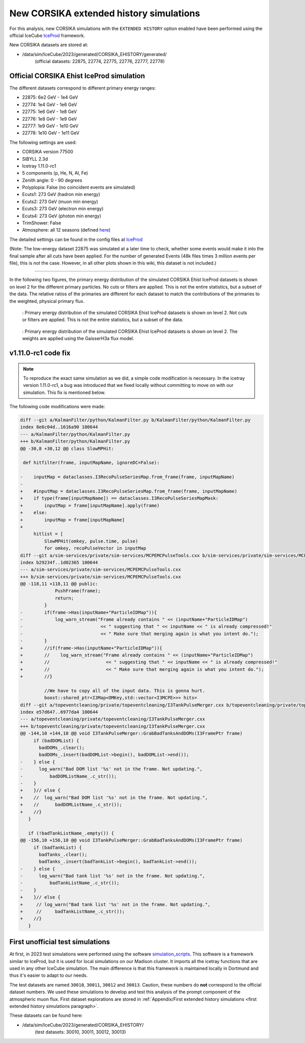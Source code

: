New CORSIKA extended history simulations
########################################

For this analysis, new CORSIKA simulations with the ``EXTENDED HISTORY`` option enabled have been performed using the official IceCube `IceProd <https://iceprod.icecube.aq>`_ framework.

New CORSIKA datasets are stored at: 

* /data/sim/IceCube/2023/generated/CORSIKA_EHISTORY/generated/ 
    (official datasets: 22875, 22774, 22775, 22776, 22777, 22778)


Official CORSIKA Ehist IceProd simulation 
+++++++++++++++++++++++++++++++++++++++++

The different datasets correspond to different primary energy ranges:

* 22875: 6e2 GeV - 1e4 GeV
* 22774: 1e4 GeV - 1e6 GeV 
* 22775: 1e6 GeV - 1e8 GeV
* 22776: 1e8 GeV - 1e9 GeV
* 22777: 1e9 GeV - 1e10 GeV
* 22778: 1e10 GeV - 1e11 GeV

The following settings are used:

* CORSIKA version 77500 

* SIBYLL 2.3d 

* Icetray 1.11.0-rc1

* 5 components (p, He, N, Al, Fe)

* Zenith angle: 0 - 90 degrees

* Polyplopia: False (no coincident events are simulated)

* Ecuts1: 273 GeV (hadron min energy)

* Ecuts2: 273 GeV (muon min energy)

* Ecuts3: 273 GeV (electron min energy)

* Ecuts4: 273 GeV (photon min energy)

* TrimShower: False 

* Atmosphere: all 12 seasons (defined `here <https://wiki.icecube.wisc.edu/index.php/Real_atmosphere_for_CORSIKA>`_)

The detailed settings can be found in the config files at `IceProd <https://iceprod2.icecube.wisc.edu>`_

(Note: The low-energy dataset 22875 was simulated at a later time to check, whether some events would make it into the final sample after all cuts have been applied. For the number of generated Events (48k files times 3 million events per file), this is not the case. However, in all other plots shown in this wiki, this dataset is not included.)


---- 

In the following two figures, the primary energy distribution of the simulated CORSIKA Ehist IceProd datasets is shown on level 2 
for the different primary particles. No cuts or filters are applied. This is not the entire statistics, but a subset of the data.
The relative ratios of the primaries are different for each dataset to match the contributions of the 
primaries to the weighted, physical primary flux.

.. figure:: images/plots/simulation/simulated_primary_energy_level2.png
    :width: 600px

    : Primary energy distribution of the simulated CORSIKA Ehist IceProd datasets is shown on level 2. Not cuts or filters 
    are applied. This is not the entire statistics, but a subset of the data.


.. figure:: images/plots/simulation/simulated_primary_energy_level2_simweights_GaisserH3a.png
    :width: 600px

    : Primary energy distribution of the simulated CORSIKA Ehist IceProd datasets is shown on level 2. The weights are applied 
    using the GaisserH3a flux model.

v1.11.0-rc1 code fix 
++++++++++++++++++++

.. note:: To reproduce the exact same simulation as we did, a simple code modification is necessary. In the icetray version 1.11.0-rc1, a bug was introduced that we fixed locally without committing to move on with our simulation. This fix is mentioned below.

.. _diff_changes:

The following code modifications were made:

.. code-block:: diff

    diff --git a/KalmanFilter/python/KalmanFilter.py b/KalmanFilter/python/KalmanFilter.py
    index 8e6c04d..1616a90 100644
    --- a/KalmanFilter/python/KalmanFilter.py
    +++ b/KalmanFilter/python/KalmanFilter.py
    @@ -30,8 +30,12 @@ class SlowMPHit:
    
     def hitfilter(frame, inputMapName, ignoreDC=False):
    
    -    inputMap = dataclasses.I3RecoPulseSeriesMap.from_frame(frame, inputMapName)
    -
    +    #inputMap = dataclasses.I3RecoPulseSeriesMap.from_frame(frame, inputMapName)
    +    if type(frame[inputMapName]) == dataclasses.I3RecoPulseSeriesMapMask:
    +        inputMap = frame[inputMapName].apply(frame)
    +    else:
    +        inputMap = frame[inputMapName]
    +
         hitlist = [
             SlowMPHit(omkey, pulse.time, pulse)
             for omkey, recoPulseVector in inputMap
    diff --git a/sim-services/private/sim-services/MCPEMCPulseTools.cxx b/sim-services/private/sim-services/MCPEMCPulseTools.cxx
    index b29234f..1d02365 100644
    --- a/sim-services/private/sim-services/MCPEMCPulseTools.cxx
    +++ b/sim-services/private/sim-services/MCPEMCPulseTools.cxx
    @@ -118,11 +118,11 @@ public:
                 PushFrame(frame);
                 return;
             }
    -        if(frame->Has(inputName+"ParticleIDMap")){
    -            log_warn_stream("Frame already contains " << (inputName+"ParticleIDMap")
    -                             << " suggesting that " << inputName << " is already compressed!"
    -                             << " Make sure that merging again is what you intent do.");
    -        }
    +        //if(frame->Has(inputName+"ParticleIDMap")){
    +        //    log_warn_stream("Frame already contains " << (inputName+"ParticleIDMap")
    +        //                     << " suggesting that " << inputName << " is already compressed!"
    +        //                     << " Make sure that merging again is what you intent do.");
    +        //}

             //We have to copy all of the input data. This is gonna hurt.
             boost::shared_ptr<I3Map<OMKey,std::vector<I3MCPE>>> hits=
    diff --git a/topeventcleaning/private/topeventcleaning/I3TankPulseMerger.cxx b/topeventcleaning/private/topeventcleaning/I3TankPulseMerger.cxx
    index e57d647..6977da4 100644
    --- a/topeventcleaning/private/topeventcleaning/I3TankPulseMerger.cxx
    +++ b/topeventcleaning/private/topeventcleaning/I3TankPulseMerger.cxx
    @@ -144,10 +144,10 @@ void I3TankPulseMerger::GrabBadTanksAndDOMs(I3FramePtr frame)
         if (badDOMList) {
           badDOMs_.clear();
           badDOMs_.insert(badDOMList->begin(), badDOMList->end());
    -    } else {
    -      log_warn("Bad DOM list '%s' not in the frame. Not updating.",
    -	       badDOMListName_.c_str());
    -    }
    +    }// else {
    +    //  log_warn("Bad DOM list '%s' not in the frame. Not updating.",
    +    //      badDOMListName_.c_str());
    +    //}
       }

       if (!badTankListName_.empty()) {
    @@ -156,10 +156,10 @@ void I3TankPulseMerger::GrabBadTanksAndDOMs(I3FramePtr frame)
         if (badTankList) {
           badTanks_.clear();
           badTanks_.insert(badTankList->begin(), badTankList->end());
    -    } else {
    -      log_warn("Bad tank list '%s' not in the frame. Not updating.",
    -	       badTankListName_.c_str());
    -    }
    +    }// else {
    +     // log_warn("Bad tank list '%s' not in the frame. Not updating.",
    +     //     badTankListName_.c_str());
    +    //}
       }


First unofficial test simulations
+++++++++++++++++++++++++++++++++

At first, in 2023 test simulations were performed using the software `simulation_scripts <https://github.com/tudo-astroparticlephysics/simulation_scripts>`_. 
This software is a framework similar to IceProd, but it is used for local simulations on our Madison cluster. It imports all the icetray functions that are used in 
any other IceCube simulation. The main difference is that this framework is maintained locally in Dortmund and thus it's easier to adapt to our needs.

The test datasets are named ``30010``, ``30011``, ``30012`` and ``30013``. Caution, these numbers do **not** correspond to the official dataset numbers.
We used these simulations to develop and test this analysis of the prompt component of the atmospheric muon flux. 
First dataset explorations are stored in :ref:`Appendix/First extended history simulations <first extended history simulations paragraph>`. 

These datasets can be found here:

* /data/sim/IceCube/2023/generated/CORSIKA_EHISTORY/ 
    (test datasets: 30010, 30011, 30012, 30013)